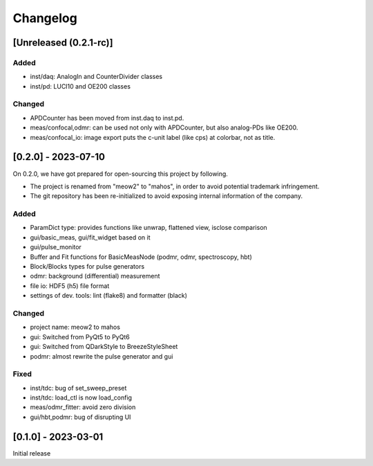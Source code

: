 =========
Changelog
=========

[Unreleased (0.2.1-rc)]
-----------------------

Added
^^^^^

- inst/daq: AnalogIn and CounterDivider classes
- inst/pd: LUCI10 and OE200 classes

Changed
^^^^^^^

- APDCounter has been moved from inst.daq to inst.pd.
- meas/confocal,odmr: can be used not only with APDCounter, but also analog-PDs like OE200.
- meas/confocal_io: image export puts the c-unit label (like cps) at colorbar, not as title.

[0.2.0] - 2023-07-10
--------------------

On 0.2.0, we have got prepared for open-sourcing this project by following.

- The project is renamed from "meow2" to "mahos", in order to avoid potential trademark infringement.
- The git repository has been re-initialized to avoid exposing internal information of the company.

Added
^^^^^

- ParamDict type: provides functions like unwrap, flattened view, isclose comparison
- gui/basic_meas, gui/fit_widget based on it
- gui/pulse_monitor
- Buffer and Fit functions for BasicMeasNode (podmr, odmr, spectroscopy, hbt)
- Block/Blocks types for pulse generators
- odmr: background (differential) measurement
- file io: HDF5 (h5) file format
- settings of dev. tools: lint (flake8) and formatter (black)

Changed
^^^^^^^

- project name: meow2 to mahos
- gui: Switched from PyQt5 to PyQt6
- gui: Switched from QDarkStyle to BreezeStyleSheet
- podmr: almost rewrite the pulse generator and gui

Fixed
^^^^^

- inst/tdc: bug of set_sweep_preset
- inst/tdc: load_ctl is now load_config
- meas/odmr_fitter: avoid zero division
- gui/hbt,podmr: bug of disrupting UI

[0.1.0] - 2023-03-01
--------------------

Initial release
